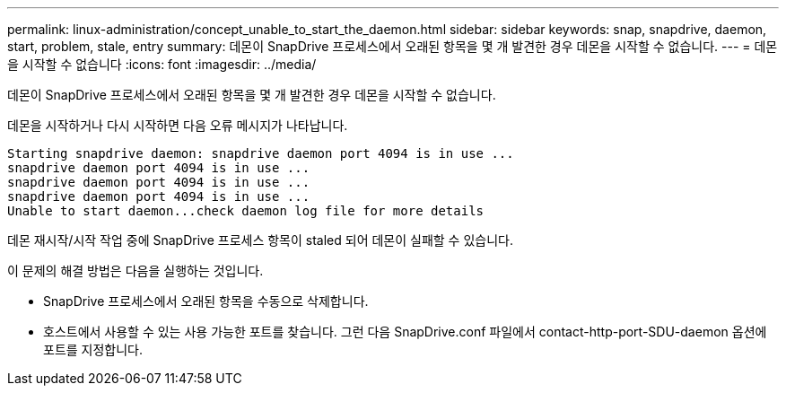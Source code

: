---
permalink: linux-administration/concept_unable_to_start_the_daemon.html 
sidebar: sidebar 
keywords: snap, snapdrive, daemon, start, problem, stale, entry 
summary: 데몬이 SnapDrive 프로세스에서 오래된 항목을 몇 개 발견한 경우 데몬을 시작할 수 없습니다. 
---
= 데몬을 시작할 수 없습니다
:icons: font
:imagesdir: ../media/


[role="lead"]
데몬이 SnapDrive 프로세스에서 오래된 항목을 몇 개 발견한 경우 데몬을 시작할 수 없습니다.

데몬을 시작하거나 다시 시작하면 다음 오류 메시지가 나타납니다.

[listing]
----
Starting snapdrive daemon: snapdrive daemon port 4094 is in use ...
snapdrive daemon port 4094 is in use ...
snapdrive daemon port 4094 is in use ...
snapdrive daemon port 4094 is in use ...
Unable to start daemon...check daemon log file for more details
----
데몬 재시작/시작 작업 중에 SnapDrive 프로세스 항목이 staled 되어 데몬이 실패할 수 있습니다.

이 문제의 해결 방법은 다음을 실행하는 것입니다.

* SnapDrive 프로세스에서 오래된 항목을 수동으로 삭제합니다.
* 호스트에서 사용할 수 있는 사용 가능한 포트를 찾습니다. 그런 다음 SnapDrive.conf 파일에서 contact-http-port-SDU-daemon 옵션에 포트를 지정합니다.

